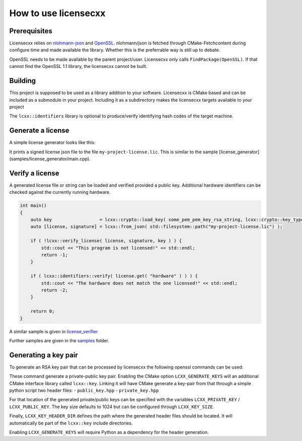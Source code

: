 How to use licensecxx
=====================


Prerequisites
-------------

Licensecxx relies on nlohmann-json_ and OpenSSL_.
nlohmann/json is fetched through CMake-Fetchcontent during configure time and made available the library. Whether this is the preferrable way is still up to debate.

OpenSSL needs to be made available by the parent project/user. Licensecxx only calls ``FindPackage(OpenSSL)``. If that cannot find the OpenSSL 1.1 library, the licensecxx cannot be built.

Building
--------

This project is supposed to be used as a library addition to your software. Licensecxx is CMake based and can be included as a submodule in your project. Including it as a subdirectory makes the licensecxx targets available to your project

.. code-block::cmake
    add_subdirectory(lcxx)

    target_link_libraries(your-executable PUBLIC
        lcxx::lcxx
        # lcxx::identifiers
    )

The ``lcxx::identifiers`` library is optional to produce/verify identifying hash codes of the target machine.

Generate a license
------------------

A simple license generator looks like this:

.. code-block::c++
    #include <lcxx/lcxx.hpp>

    int main()
    {
        lcxx::license license;

        // Push optional data into the license file
        license.push_content( "some key", "some value" );
        license.push_content( "hardware", lcxx::identifiers::hardware().hash );
        license.push_content( "os", lcxx::identifiers::os().hash );

        auto key = lcxx::crypto::load_key( some_pem_private_key_rsa_string, lcxx::crypto::key_type::private_key );
        // alternatively, load key from file by providing the file PEM file path
        // auto key = lcxx::crypto::load_key( some_pem_private_key_rsa_path, lcxx::crypto::key_type::private_key );
        lcxx::to_json(license, "my-project-license.lic", key);
    }


It prints a signed license json file to the file ``my-project-license.lic``. This is similar to the sample [license_generator](samples/license_generator/main.cpp).

Verify a license
----------------

A generated license file or string can be loaded and verified provided a public key. Additional hardware identifiers can be checked against the currently running hardware.

.. code-block:: c++

    int main()
    {
        auto key                  = lcxx::crypto::load_key( some_pem_pem_key_rsa_string, lcxx::crypto::key_type::public_key );
        auto [license, signature] = lcxx::from_json( std::filesystem::path("my-project-license.lic") );

        if ( !lcxx::verify_license( license, signature, key ) ) {
            std::cout << "This program is not licensed!" << std::endl;
            return -1;
        }

        if ( lcxx::identifiers::verify( license.get( "hardware" ) ) ) {
            std::cout << "The hardware does not match the one licensed!" << std::endl;
            return -2;
        }

        return 0;
    }

A similar sample is given in license_verifier_

Further samples are given in the samples_ folder.

Generating a key pair
---------------------

To generate an RSA key pair that can be processed by licensecxx the following openssl commands can be used:

.. code-block::
    openssl genrsa -out /path/to/private_key.rsa 1024
    openssl rsa -in /path/to/private_key.rsa -outform PEM -pubout -out /path/to/public_key


These command generate a private-public key pair. Enabling the CMake option ``LCXX_GENERATE_KEYS`` will an additional CMake interface library called ``lcxx::key``.
Linking it will have CMake generate a key-pair from that through a simple python script two header files:
- ``public_key.hpp``
- ``private_key.hpp``

For that location of the generated private/public keys can be specified with the variables ``LCXX_PRIVATE_KEY`` / ``LCXX_PUBLIC_KEY``. The key size defaults to 1024 but can be configured through ``LCXX_KEY_SIZE``.

Finally, ``LCXX_KEY_HEADER_DIR`` defines the path where the generated header files should be located. It will automatically be part of the ``lcxx::key`` include directories.

Enabling ``LCXX_GENERATE_KEYS`` will require Python as a dependency for the header generation.

.. _license_verifier : samples/license_verifier/main.cpp
.. _samples: samples
.. _nlohmann-json: https://github.com/nlohmann/json
.. _OpenSSL: https://www.openssl.org